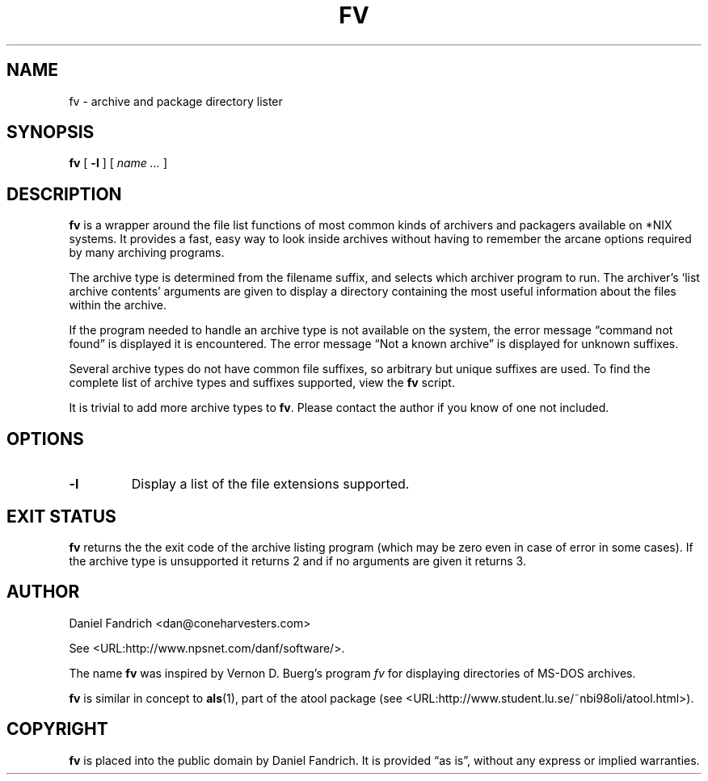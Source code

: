 .\" -*- nroff -*-
.TH FV 1 "07 July 2004" "fv Version 1.1.2"
.SH NAME
fv \- archive and package directory lister
.SH SYNOPSIS
.B fv
[
.B \-l
]
[
.I name ...
]
.SH DESCRIPTION
.B fv
is a wrapper around the file list functions of most common kinds of
archivers and packagers available on *NIX systems. It provides a fast,
easy way to look inside archives without having to remember the arcane
options required by many archiving programs.
.LP
The archive type is determined from the filename suffix, and selects
which archiver program to run.
The archiver's `list archive contents' arguments are given to display
a directory containing the most useful information about the files
within the archive.
.LP
If the program needed to handle an archive type is not available
on the system, the error message \(lqcommand not found\(rq is
displayed it is encountered.  The error message \(lqNot a known
archive\(rq is displayed for unknown suffixes.
.LP
Several archive types do not have common file suffixes, so arbitrary but
unique suffixes are used.  To find the complete list of archive types
and suffixes supported, view the
.B fv
script.
.LP
It is trivial to add more archive types to
.BR fv .
Please contact the author if you know of one not included.
.\" ---------------------------------------------------------------------------
.SH OPTIONS
.TP
.B \-l
Display a list of the file extensions supported.
.\" ---------------------------------------------------------------------------
.SH "EXIT STATUS"
.B fv
returns the the exit code of the archive listing program (which may be zero
even in case of error in some cases).  If the archive type is unsupported
it returns 2 and if no arguments are given it returns 3.
.SH AUTHOR
Daniel Fandrich <dan@coneharvesters.com>
.LP
See <URL:http://www.npsnet.com/danf/software/>.
.LP
The name
.B fv
was inspired by Vernon D. Buerg's program 
.I fv
for displaying directories of MS-DOS archives.
.LP
.B fv
is similar in concept to
.BR als (1),
part of the atool package
(see <URL:http://www.student.lu.se/~nbi98oli/atool.html>).
.SH COPYRIGHT
.B fv
is placed into the public domain by Daniel Fandrich.
It is provided \(lqas is\(rq, without any express or implied warranties.
